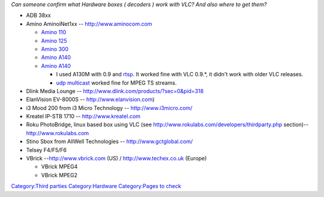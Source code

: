 *Can someone confirm what Hardware boxes ( decoders ) work with VLC? And also where to get them?*

-  ADB 38xx
-  Amino AminoiNet1xx -- http://www.aminocom.com

   -  `Amino 110 <http://www.onevideo.co.uk/amino-a110.html>`__
   -  `Amino 125 <http://www.onevideo.co.uk/amino-a125.html>`__
   -  `Amino 300 <http://www.onevideo.co.uk/amino-a130.html>`__
   -  `Amino A140 <http://www.onevideo.co.uk/amino-a140.html>`__
   -  `Amino A140 <http://www.techex.co.uk/amino/amino-a140>`__

      -  I used A130M with 0.9 and `rtsp <RTSP>`__. It worked fine with VLC 0.9.*, it didn't work with older VLC releases.
      -  `udp <UDP>`__ `multicast <multicast>`__ worked fine for MPEG TS streams.

-  Dlink Media Lounge -- http://www.dlink.com/products/?sec=0&pid=318
-  ElanVision EV-8000S -- http://www.elanvision.com)
-  i3 Mood 200 from i3 Micro Technology -- http://www.i3micro.com/
-  Kreatel IP-STB 1710 -- http://www.kreatel.com

-  Roku PhotoBridge, linux based box using VLC (see http://www.rokulabs.com/developers/thirdparty.php section)-- http://www.rokulabs.com
-  Stino Sbox from AllWell Technologies -- http://www.gctglobal.com/
-  Telsey F4/F5/F6
-  VBrick --http://www.vbrick.com (US) / http://www.techex.co.uk (Europe)

   -  VBrick MPEG4
   -  VBrick MPEG2

`Category:Third parties <Category:Third_parties>`__ `Category:Hardware <Category:Hardware>`__ `Category:Pages to check <Category:Pages_to_check>`__
